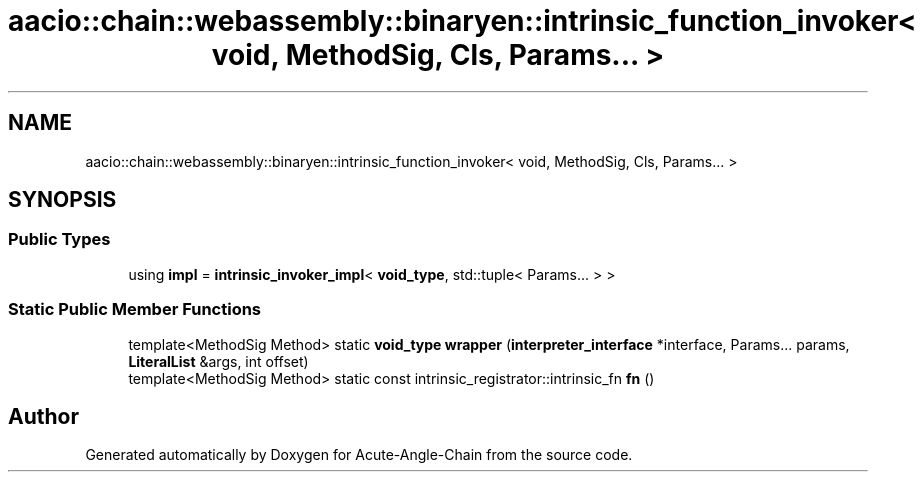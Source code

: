 .TH "aacio::chain::webassembly::binaryen::intrinsic_function_invoker< void, MethodSig, Cls, Params... >" 3 "Sun Jun 3 2018" "Acute-Angle-Chain" \" -*- nroff -*-
.ad l
.nh
.SH NAME
aacio::chain::webassembly::binaryen::intrinsic_function_invoker< void, MethodSig, Cls, Params... >
.SH SYNOPSIS
.br
.PP
.SS "Public Types"

.in +1c
.ti -1c
.RI "using \fBimpl\fP = \fBintrinsic_invoker_impl\fP< \fBvoid_type\fP, std::tuple< Params\&.\&.\&. > >"
.br
.in -1c
.SS "Static Public Member Functions"

.in +1c
.ti -1c
.RI "template<MethodSig Method> static \fBvoid_type\fP \fBwrapper\fP (\fBinterpreter_interface\fP *interface, Params\&.\&.\&. params, \fBLiteralList\fP &args, int offset)"
.br
.ti -1c
.RI "template<MethodSig Method> static const intrinsic_registrator::intrinsic_fn \fBfn\fP ()"
.br
.in -1c

.SH "Author"
.PP 
Generated automatically by Doxygen for Acute-Angle-Chain from the source code\&.
